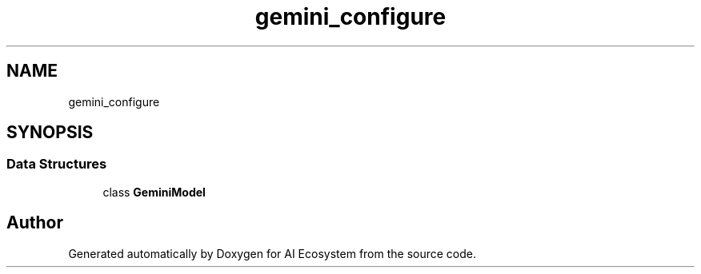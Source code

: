 .TH "gemini_configure" 3 "AI Ecosystem" \" -*- nroff -*-
.ad l
.nh
.SH NAME
gemini_configure
.SH SYNOPSIS
.br
.PP
.SS "Data Structures"

.in +1c
.ti -1c
.RI "class \fBGeminiModel\fP"
.br
.in -1c
.SH "Author"
.PP 
Generated automatically by Doxygen for AI Ecosystem from the source code\&.
